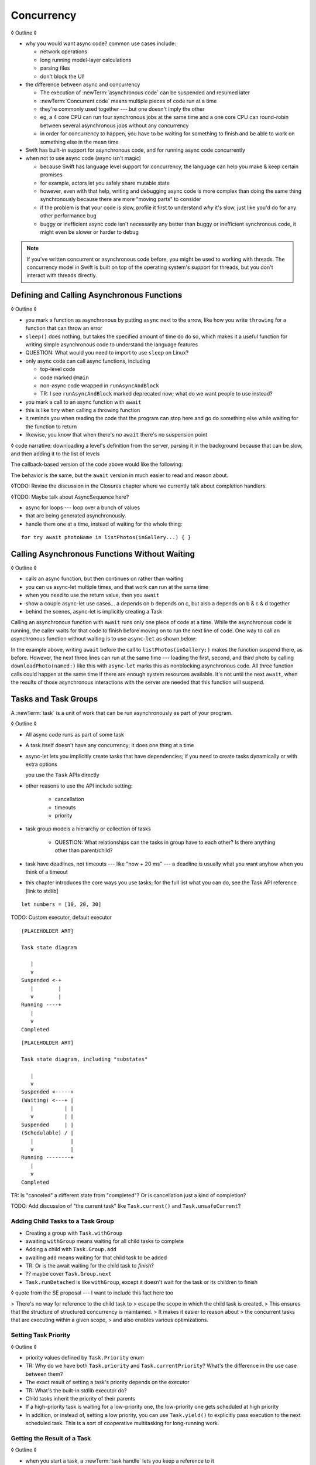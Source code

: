 Concurrency
===========

◊ Outline ◊

- why you would want async code?  common use cases include:

  + network operations
  + long running model-layer calculations
  + parsing files
  + don't block the UI!

- the difference between async and concurrency

  + The execution of :newTerm:`asynchronous code` can be suspended and resumed later

  + :newTerm:`Concurrent code` means multiple pieces of code run at a time

  + they're commonly used together --- but one doesn't imply the other

  + eg, a 4 core CPU can run four synchronous jobs at the same time
    and a one core CPU can round-robin between several asynchronous jobs
    without any concurrency

  + in order for concurrency to happen,
    you have to be waiting for something to finish
    and be able to work on something else in the mean time

- Swift has built-in support for asynchronous code,
  and for running async code concurrently

- when not to use async code (async isn't magic)

  + because Swift has language level support for concurrency,
    the language can help you make & keep certain promises

  + for example, actors let you safely share mutable state

  + however, even with that help, writing and debugging async code
    is more complex than doing the same thing synchronously
    because there are more "moving parts" to consider

  + if the problem is that your code is slow,
    profile it first to understand *why* it's slow,
    just like you'd do for any other performance bug

  + buggy or inefficient async code isn't necessarily any better than
    buggy or inefficient synchronous code,
    it might even be slower or harder to debug

.. note::

   If you've written concurrent or asynchronous code before,
   you might be used to working with threads.
   The concurrency model in Swift
   is built on top of the operating system's support for threads,
   but you don't interact with threads directly.

.. _Concurrency_AsyncFunc:

Defining and Calling Asynchronous Functions
-------------------------------------------

◊ Outline ◊

- you mark a function as asynchronous by putting ``async`` next to the arrow,
  like how you write ``throwing`` for a function that can throw an error

- ``sleep()`` does nothing, but takes the specified amount of time do do so,
  which makes it a useful function for writing simple asynchronous code
  to understand the language features

- QUESTION: What would you need to import to use ``sleep`` on Linux?

- only async code can call async functions, including

  + top-level code

  + code marked ``@main``

  + non-async code wrapped in ``runAsyncAndBlock``

  + TR: I see ``runAsyncAndBlock`` marked deprecated now;
    what do we want people to use instead?

- you mark a call to an async function with ``await``

- this is like ``try`` when calling a throwing function

- it reminds you when reading the code that the program can stop here
  and go do something else while waiting for the function to return

- likewise, you know that when there's no ``await`` there's no suspension point

◊ code narrative: downloading a level's definition from the server,
parsing it in the background because that can be slow,
and then adding it to the list of levels

.. testcode:: defining-async-function
    :compile: true

    // Reads a shared gallery from the server and returns a list
    // of the names of pictures in that gallery.
    func listPhotos(inGallery name: String) async -> [String] {
        // ...
        return ["IMG001", "IMG99"]
    }
    // Downloads and returns the given picture.
    func downloadPhoto(named name: String) async -> Data {
        // ...
        return Data()
    }
    // Displays the given pictures on the user's screen.
    func show(_ images: Data) {
        // ...
    }

    let photoNames = await listPhotos(inGallery: "Summer Vacation")
    let photo = downloadPhoto(named: photoNames[0])
    show(photos)

The callback-based version of the code above would like the following:

.. testcode:: defining-async-function
    :compile: true

    listPhotos(inGallery: "Summer Vacation") { photoNames in
        downloadPhoto(named: photoNames[0]) { photo in
            show(photos)
        }
    }

The behavior is the same,
but the ``await`` version in much easier to read and reason about.

◊TODO: Revise the discussion in the Closures chapter
where we currently talk about completion handlers.

◊TODO: Maybe talk about AsyncSequence here?

- async for loops --- loop over a bunch of values
- that are being generated asynchronously.
- handle them one at a time, instead of waiting for the whole thing:

::

   for try await photoName in listPhotos(inGallery...) { }
   

.. _Concurrency_AsyncLet:

Calling Asynchronous Functions Without Waiting
----------------------------------------------

◊ Outline ◊

- calls an async function, but then continues on rather than waiting
- you can us async-let multiple times, and that work can run at the same time
- when you need to use the return value, then you ``await``
- show a couple async-let use cases... a depends on b depends on c, but also
  a depends on b & c & d together
- behind the scenes, async-let is implicitly creating a Task

Calling an asynchronous function with ``await``
runs only one piece of code at a time.
While the asynchronous code is running,
the caller waits for that code to finish
before moving on to run the next line of code.
One way to call an asynchronous function without waiting
is to use ``async``-``let`` as shown below:

.. testcode:: defining-async-function
    :compile: true

    >> runAsyncAndBlock {
    -> let photoNames = await listPhotos(inGallery: "Summer Vacation")
    ---
    -> async let firstPhoto = downloadPhoto(named: photoNames[0])
    -> async let secondPhoto = downloadPhoto(named: photoNames[1])
    -> async let thirdPhoto = downloadPhoto(named: photoNames[2])
    ---
    -> let photos = await [firstPhoto, secondPhoto, thirdPhoto]
    -> show(photos)

In the example above,
writing ``await`` before the call to ``listPhotos(inGallery:)``
makes the function suspend there, as before.
However, the next three lines can run at the same time ---
loading the first, second, and third photo by calling ``downloadPhoto(named:)``
like this with ``async``-``let`` marks this as nonblocking asynchronous code.
All three function calls could happen at the same time
if there are enough system resources available.
It's not until the next ``await``,
when the results of those asynchronous interactions with the server are needed
that this function will suspend.

.. _Concurrency_Tasks:

Tasks and Task Groups
---------------------

A :newTerm:`task` is a unit of work
that can be run asynchronously as part of your program.

◊ Outline ◊

- All async code runs as part of some task

- A task itself doesn't have any concurrency; it does one thing at a time

- async-let lets you implicitly create tasks that have dependencies;
  if you need to create tasks dynamically or with extra options
  
  you use the ``Task`` APIs directly
- other reasons to use the API include setting:

    + cancellation
    + timeouts
    + priority

- task group models a hierarchy or collection of tasks

    + QUESTION: What relationships can the tasks in group have to each other?
      Is there anything other than parent/child?

- task have deadlines, not timeouts --- like "now + 20 ms" ---
  a deadline is usually what you want anyhow when you think of a timeout

- this chapter introduces the core ways you use tasks;
  for the full list what you can do,
  see the Task API reference [link to stdlib]

::

    let numbers = [10, 20, 30]

TODO: Custom executor, default executor

::

    [PLACEHOLDER ART]

    Task state diagram

       |
       v
    Suspended <-+
       |        |
       v        |
    Running ----+
       |
       v
    Completed

::

    [PLACEHOLDER ART]

    Task state diagram, including "substates"

       |
       v
    Suspended <-----+
    (Waiting) <---+ |
       |          | |
       v          | |
    Suspended     | |
    (Schedulable) / |
       |            |
       v            |
    Running --------+
       |
       v
    Completed

TR: Is "canceled" a different state from "completed"?
Or is cancellation just a kind of completion?

TODO: Add discussion of "the current task"
like ``Task.current()`` and ``Task.unsafeCurrent``?


.. _Concurrency_ChildTasks:

Adding Child Tasks to a Task Group
~~~~~~~~~~~~~~~~~~~~~~~~~~~~~~~~~~

- Creating a group with ``Task.withGroup``

- awaiting ``withGroup`` means waiting for all child tasks to complete

- Adding a child with ``Task.Group.add``

- awaiting ``add`` means waiting for that child task to be added

- TR: Or is the await waiting for the child task to *finish*?

- ?? maybe cover ``Task.Group.next``

- ``Task.runDetached`` is like ``withGroup``,
  except it doesn't wait for the task or its children to finish

◊ quote from the SE proposal --- I want to include this fact here too

> There's no way for reference to the child task to
> escape the scope in which the child task is created.
> This ensures that the structure of structured concurrency is maintained.
> It makes it easier to reason about
> the concurrent tasks that are executing within a given scope,
> and also enables various optimizations.


.. _Concurrency_TaskPriority:

Setting Task Priority
~~~~~~~~~~~~~~~~~~~~~

◊ Outline ◊

- priority values defined by ``Task.Priority`` enum

- TR: Why do we have both ``Task.priority`` and ``Task.currentPriority``?
  What's the difference in the use case between them?

- The exact result of setting a task's priority depends on the executor

- TR: What's the built-in stdlib executor do?

- Child tasks inherit the priority of their parents

- If a high-priority task is waiting for a low-priority one,
  the low-priority one gets scheduled at high priority

- In addition, or instead of, setting a low priority,
  you can use ``Task.yield()`` to explicitly pass execution to the next scheduled task.
  This is a sort of cooperative multitasking for long-running work.


.. _Concurrency_TaskHandle:

Getting the Result of a Task
~~~~~~~~~~~~~~~~~~~~~~~~~~~~

◊ Outline ◊

- when you start a task, a :newTerm:`task handle`
  lets you keep a reference to it

- ``Task.Handle``

- To get the result of the task, ``await someTaskHandle.get()``


.. _Concurrency_TaskCancellation:

Task Cancellation
~~~~~~~~~~~~~~~~~

◊ Outline ◊

- The cancellation model is "cooperative" --- each task checks whether it was canceled

- conventionally, you call ``Task.checkCancellation()``
  which throws ``CancellationError`` if the task has been canceled

- You can check manually via ``Task.isCancelled``,
  which lets you do clean-up before throwing an error

- task handle

- ``Task.Handle.cancel()``

- cancellation propagates (FIXME: How?  Show an example.)

- Use ``Task.withCancellationHandler`` to specify a closure to run
  if the task is canceled
  along with a closure that defines the task's work

- TR: Does ``withCancellationHandler`` throw like ``checkCancellation`` does?


.. _Concurrency_Actors:

Actors
------

◊ Outline ◊

- actors are reference types like classes

- unlike classes, it's safe to use the same actor
  from multiple execution contexts (tasks/threads)

- like classes, actors can inherit from other actors

- actors can also inherit from ``NSObject``,
  which lets you mark them ``@objc`` and do interop stuff with them

- every actor implicitly conforms to the ``Actor`` protocol,
  which has no requirements

- you can use the ``Actor`` protocol to write code that's generic across actors

◊ Narrative code example ◊

- You're reading temperature data from a remote sensor

- It prints out a human-readable label on startup,
  followed by measurement/units lines

- Some code elsewhere is already doing the over-the-network or over-USB bits

◊ define an actor and a helper function
◊ TODO: Rename this --- it's not really a "logger"... more of a history?

::

    actor TemperatureLogger {
        let label: String
        let units: String
        var measurements: [Int]
        var max: Int

        init(lines: [String]) {
            assert(lines.count >= 2)

            self.label = lines[0]
            let (firstMeasurement, firstLabel) = parse(line: lines[1])
            self.units = firstLabel
            self.measurements = [firstMeasurement]
            self.max = firstMeasurement

            for line in lines[2...] {
                update(with: line)
            }
        }
    }

    private func parse(line: String) -> (measurement: Int, units: String) {
        let parts = line.split(separator: " ", maxSplits: 1)
        let measurement = Int(parts[0])!
        let units = String(parts[1])
        return (measurement: measurement, units: units)
    }

◊ give it some client-facing API

::

    extension TemperatureLogger {
        func update(with line: String) {
            let (measurement, units) = parse(line: line)
            assert(units == self.units)
            measurements.append(measurement)
            if measurement > max {
                max = measurement
            }
        }

        func getMax() -> Int { return max }

        func reset() {
            measurements = [measurements.last!]
            max = measurements.last!
        }
    }

◊ TR: Is there a better "getter" pattern than ``getMax()``?

In the example above,
the ``update(with:)``, ``getMax()``, and ``reset()`` function
can access the properties of the actor.
However, if you try to access those properties from outside the actor,
like you would with an instance of a class,
you'll get an error.
For example:

::

    var logger = TemperatureLogger(lines: [
        "Outdoor air temperature",
        "25 C",
        "24 C",
    ])
    logger.measurements.add(100)  // Error

Accessing ``logger.measurements`` fails because
the properties of an actor are part of that actor's local state.
The language guarantee that only code inside an actor
can access the actor's local state is called *actor isolation*.

.. _Concurrency_ActorIsolation:

Actor Isolation
~~~~~~~~~~~~~~~

◊ Outline ◊

- actors protect their mutable state using :newTerm:`actor isolation`
  to prevent data races
  (one actor reading data that's in an inconsistent state
  while another actor is updating/writing to that data)

- within an actor's implementation,
  you can read and write to properties of ``self`` synchronously,
  likewise for calling methods of ``self`` or ``super``

- method calls from outside the actor are always async,
  as is reading the value of an actor's property

- the values you pass to a method call from outside of an actor
  have to be sendable (conform to the ``Sendable`` marker protocol)

  + structs and enums implicitly conform to ``Sendable``
    if they're non-public, non-frozen,
    and all of their properties are also ``Sendable``

  + all actors are implicitly sendable

  + everything else needs to be marked ``Sendable`` explicitly

  + the only valid superclass for a sendable class is ``NSObject``
    (allowed for Obj-C interop)

- you can't write to a property directly from outside the actor

◊ TODO: Either define "data race" or use a different term;
the chapter on exclusive ownership talks about "conflicting access",
which is related, but different.

- The same actor method can be called multiple times, overlapping itself.
  This is sometimes referred to as *reentrant code*.
  The behavior is defined and safe... but might have unexpected results.
  However, the actor model doesn't require or guarantee
  that these overlapping calls behave correctly (that they're *idempotent*).
  Encapsulate state changes in a synchronous function
  or write them so they don't contain an ``await`` in the middle.

- If a closure is ``@Sendable`` or ``@escaping``
  then it behaves like code outside of the actor
  because it could execute concurrently with other code that's part of the actor


◊ exercise the log actor, using its client API to mutate state

::

    runAsyncAndBlock {
        let logger = TemperatureLogger(lines: [
            "Outdoor air temperature",
            "25 C",
            "24 C",
        ])
        print(await logger.getMax())

        await logger.update(with: "27 C")
        print(await logger.getMax())
    }


.. _Concurrency_Sendable:

Sharing Data Across Actors
~~~~~~~~~~~~~~~~~~~~~~~~~~

TODO: Fill this in from SE-0302

◊ Outline leftovers ◊
---------------------

you can wait for each child of a task

::

    while let result = try await group.next() { }
    for try await result in group { }

how much should you have to understand threads to understand this?
Ideally you don't have to know anything about them.

How do you meld async-await-Task-Actor with an event driven model?
Can you feed your user events through an async sequence or Combine
and then use for-await-in to spin an event loop?
I think so --- but how do you get the events *into* the async sequence?

Probably don't cover unsafe continuations (SE-0300) in TSPL,
but maybe link to them?
